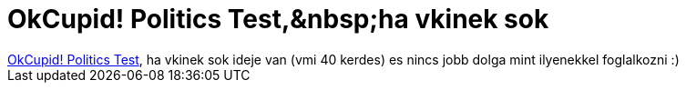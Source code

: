 = OkCupid! Politics Test,&amp;nbsp;ha vkinek sok

:slug: okcupid_politics_test_aamp_nbsp_ha_vkine
:category: regi
:tags: hu
:date: 2005-09-27T20:59:22Z
++++
<a href="http://www.okcupid.com/politics" target="_self">OkCupid! Politics Test</a>,&nbsp;ha vkinek sok ideje van (vmi 40 kerdes) es nincs jobb dolga mint ilyenekkel foglalkozni :)<br>
++++
